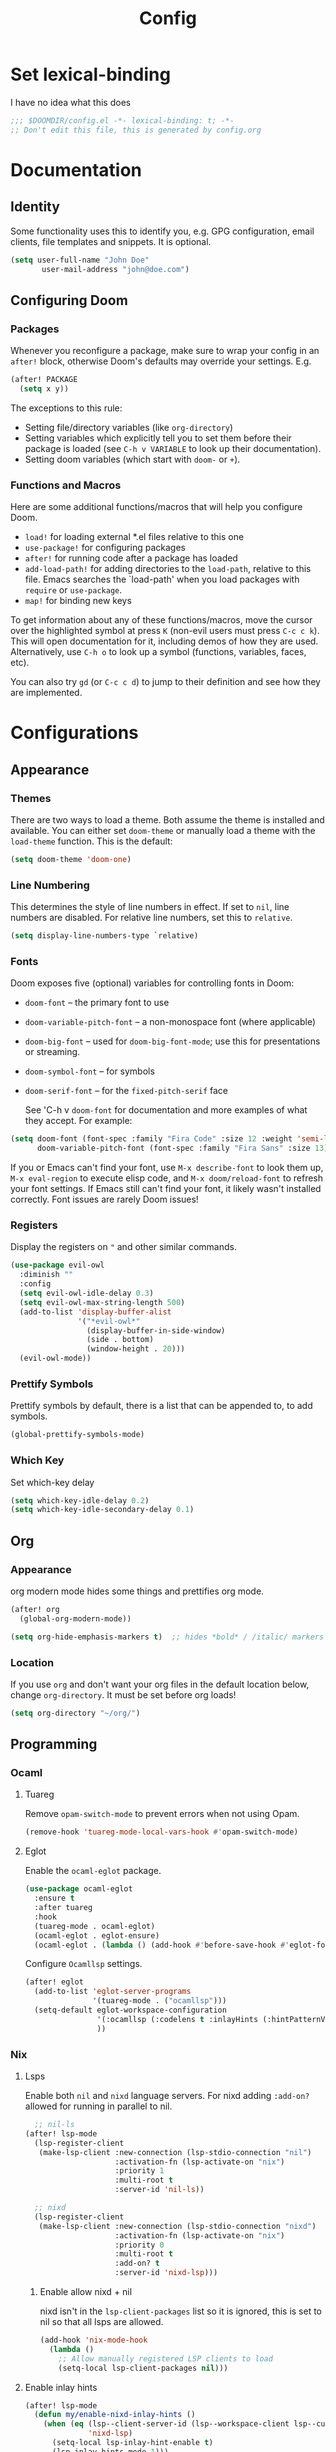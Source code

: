 #+title: Config
#+created:  July 9, 2025
#+STARTUP: content

* Set lexical-binding
I have no idea what this does
#+begin_src emacs-lisp
;;; $DOOMDIR/config.el -*- lexical-binding: t; -*-
;; Don't edit this file, this is generated by config.org
#+end_src


* Documentation
** Identity
Some functionality uses this to identify you, e.g. GPG configuration, email
clients, file templates and snippets. It is optional.
#+begin_src emacs-lisp :tangle no
(setq user-full-name "John Doe"
       user-mail-address "john@doe.com")
#+end_src

** Configuring Doom
*** Packages
Whenever you reconfigure a package, make sure to wrap your config in an
~after!~ block, otherwise Doom's defaults may override your settings. E.g.

#+begin_src emacs-lisp :tangle no
(after! PACKAGE
  (setq x y))
#+end_src

The exceptions to this rule:

- Setting file/directory variables (like ~org-directory~)
- Setting variables which explicitly tell you to set them before their
  package is loaded (see ~C-h v VARIABLE~ to look up their documentation).
- Setting doom variables (which start with ~doom-~ or ~+~).
*** Functions and Macros
Here are some additional functions/macros that will help you configure Doom.

- ~load!~ for loading external *.el files relative to this one
- ~use-package!~ for configuring packages
- ~after!~ for running code after a package has loaded
- ~add-load-path!~ for adding directories to the ~load-path~, relative to
  this file. Emacs searches the `load-path' when you load packages with
  ~require~ or ~use-package~.
- ~map!~ for binding new keys

To get information about any of these functions/macros, move the cursor over
the highlighted symbol at press ~K~ (non-evil users must press ~C-c c k~).
This will open documentation for it, including demos of how they are used.
Alternatively, use ~C-h o~ to look up a symbol (functions, variables, faces,
etc).

You can also try ~gd~ (or ~C-c c d~) to jump to their definition and see how
they are implemented.


* Configurations
** Appearance
*** Themes
There are two ways to load a theme. Both assume the theme is installed and
available. You can either set ~doom-theme~ or manually load a theme with the
~load-theme~ function. This is the default:
#+begin_src emacs-lisp
(setq doom-theme 'doom-one)
#+end_src

*** Line Numbering
This determines the style of line numbers in effect. If set to ~nil~, line
numbers are disabled. For relative line numbers, set this to ~relative~.

#+begin_src emacs-lisp
(setq display-line-numbers-type `relative)
#+end_src

*** Fonts
Doom exposes five (optional) variables for controlling fonts in Doom:

  - ~doom-font~ -- the primary font to use
  - ~doom-variable-pitch-font~ -- a non-monospace font (where applicable)
  - ~doom-big-font~ -- used for ~doom-big-font-mode~; use this for
    presentations or streaming.
  - ~doom-symbol-font~ -- for symbols
  - ~doom-serif-font~ -- for the ~fixed-pitch-serif~ face

    See 'C-h v ~doom-font~ for documentation and more examples of what they
    accept. For example:

  #+begin_src emacs-lisp :tangle no
(setq doom-font (font-spec :family "Fira Code" :size 12 :weight 'semi-light)
      doom-variable-pitch-font (font-spec :family "Fira Sans" :size 13))
  #+end_src

  If you or Emacs can't find your font, use ~M-x describe-font~ to look them
  up, ~M-x eval-region~ to execute elisp code, and ~M-x doom/reload-font~ to
  refresh your font settings. If Emacs still can't find your font, it likely
  wasn't installed correctly. Font issues are rarely Doom issues!

*** Registers
Display the registers on ~"~ and other similar commands.
#+begin_src emacs-lisp
(use-package evil-owl
  :diminish ""
  :config
  (setq evil-owl-idle-delay 0.3)
  (setq evil-owl-max-string-length 500)
  (add-to-list 'display-buffer-alist
               '("*evil-owl*"
                 (display-buffer-in-side-window)
                 (side . bottom)
                 (window-height . 20)))
  (evil-owl-mode))
#+end_src

*** Prettify Symbols
Prettify symbols by default, there is a list that can be appended to, to add symbols.
#+begin_src  emacs-lisp
(global-prettify-symbols-mode)
#+end_src

*** Which Key
Set which-key delay
#+begin_src emacs-lisp
(setq which-key-idle-delay 0.2)
(setq which-key-idle-secondary-delay 0.1)
#+end_src
** Org
*** Appearance
org modern mode hides some things and prettifies org mode.
#+begin_src emacs-lisp :tangle yes
(after! org
  (global-org-modern-mode))

(setq org-hide-emphasis-markers t)  ;; hides *bold* / /italic/ markers
#+end_src
*** Location
If you use ~org~ and don't want your org files in the default location below,
change ~org-directory~. It must be set before org loads!
#+begin_src emacs-lisp
(setq org-directory "~/org/")
#+end_src
** Programming
*** Ocaml
**** Tuareg
Remove ~opam-switch-mode~ to prevent errors when not using Opam.
#+begin_src emacs-lisp
(remove-hook 'tuareg-mode-local-vars-hook #'opam-switch-mode)
#+end_src
**** Eglot

Enable the ~ocaml-eglot~ package.
#+begin_src emacs-lisp
(use-package ocaml-eglot
  :ensure t
  :after tuareg
  :hook
  (tuareg-mode . ocaml-eglot)
  (ocaml-eglot . eglot-ensure)
  (ocaml-eglot . (lambda () (add-hook #'before-save-hook #'eglot-format nil t))))
#+end_src

Configure ~Ocamllsp~ settings.
#+begin_src emacs-lisp
(after! eglot
  (add-to-list 'eglot-server-programs
               '(tuareg-mode . ("ocamllsp")))
  (setq-default eglot-workspace-configuration
                '(:ocamllsp (:codelens t :inlayHints (:hintPatternVariables t :hintLetBindings t :hintFunctionParams t)))
                ))
#+end_src

*** Nix
**** Lsps
Enable both ~nil~ and ~nixd~ language servers. For nixd adding ~:add-on?~ allowed for running in parallel to nil.
#+begin_src emacs-lisp :tangle yes
  ;; nil-ls
(after! lsp-mode
  (lsp-register-client
   (make-lsp-client :new-connection (lsp-stdio-connection "nil")
                    :activation-fn (lsp-activate-on "nix")
                    :priority 1
                    :multi-root t
                    :server-id 'nil-ls))

  ;; nixd
  (lsp-register-client
   (make-lsp-client :new-connection (lsp-stdio-connection "nixd")
                    :activation-fn (lsp-activate-on "nix")
                    :priority 0
                    :multi-root t
                    :add-on? t
                    :server-id 'nixd-lsp)))

#+end_src
******* Enable allow nixd + nil
nixd isn't in the ~lsp-client-packages~ list so it is ignored, this is set to nil so that all lsps are allowed.
#+begin_src emacs-lisp :tangle yes
(add-hook 'nix-mode-hook
  (lambda ()
    ;; Allow manually registered LSP clients to load
    (setq-local lsp-client-packages nil)))
#+end_src
**** Enable inlay hints
#+begin_src emacs-lisp :tangle yes
(after! lsp-mode
  (defun my/enable-nixd-inlay-hints ()
    (when (eq (lsp--client-server-id (lsp--workspace-client lsp--cur-workspace))
              'nixd-lsp)
      (setq-local lsp-inlay-hint-enable t)
      (lsp-inlay-hints-mode 1)))
  (add-hook 'lsp-after-initialize-hook #'my/enable-nixd-inlay-hints))
#+end_src
** Key Bindings
*** Dirvish
- [ ] TODO Tangle this:
#+begin_src emacs-lisp :tangle no
(map! :n "-" 'dirvish)
(map! :n :leader "-" 'dirvish-quick-access)
#+end_src

** Quick access entries
#+begin_src emacs-lisp :tangle yes
(after! dirvish
  (setq! dirvish-quick-access-entries
         `(("h" "~/"                   "Home")
           ("e" ,user-emacs-directory  "Emacs user directory")
           ("p" "~/playground/"        "playground")
           ("w" "~/work/"              "Work"))))
#+end_src
* Explore
** Packages
- https://github.com/bling/fzf.el
- https://github.com/jschaf/esup?tab=readme-ov-file
- https://github.com/jtmoulia/elisp-koans
